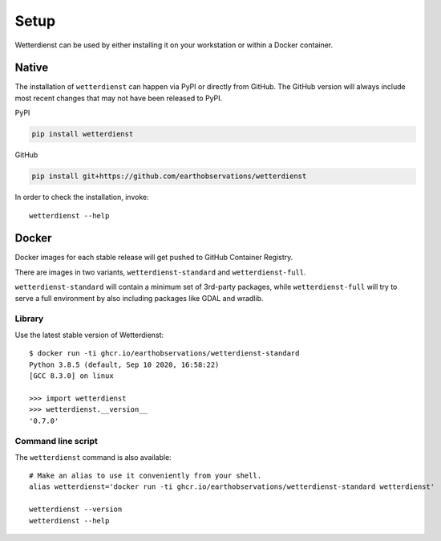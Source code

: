 #####
Setup
#####

Wetterdienst can be used by either installing it on
your workstation or within a Docker container.


******
Native
******
The installation of ``wetterdienst`` can happen via PyPI or directly from GitHub. The GitHub
version will always include most recent changes that may not have been released to PyPI.

PyPI

.. code-block:: bash

  pip install wetterdienst

GitHub

.. code-block:: bash

  pip install git+https://github.com/earthobservations/wetterdienst

In order to check the installation, invoke::

    wetterdienst --help



.. _run-in-docker:

******
Docker
******
Docker images for each stable release will get pushed to GitHub Container Registry.

There are images in two variants, ``wetterdienst-standard`` and ``wetterdienst-full``.

``wetterdienst-standard`` will contain a minimum set of 3rd-party packages,
while ``wetterdienst-full`` will try to serve a full environment by also
including packages like GDAL and wradlib.

Library
=======
Use the latest stable version of Wetterdienst::

    $ docker run -ti ghcr.io/earthobservations/wetterdienst-standard
    Python 3.8.5 (default, Sep 10 2020, 16:58:22)
    [GCC 8.3.0] on linux

    >>> import wetterdienst
    >>> wetterdienst.__version__
    '0.7.0'

Command line script
===================
The ``wetterdienst`` command is also available::

    # Make an alias to use it conveniently from your shell.
    alias wetterdienst='docker run -ti ghcr.io/earthobservations/wetterdienst-standard wetterdienst'

    wetterdienst --version
    wetterdienst --help
